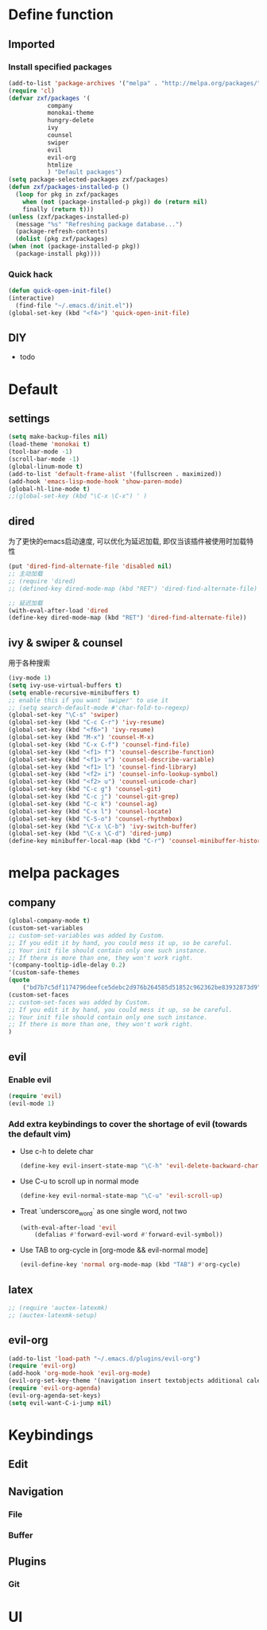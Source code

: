* Define function
  
** Imported
*** Install specified packages
   #+BEGIN_SRC emacs-lisp
     (add-to-list 'package-archives '("melpa" . "http://melpa.org/packages/") t)
     (require 'cl)
     (defvar zxf/packages '(
			    company
			    monokai-theme
			    hungry-delete
			    ivy
			    counsel
			    swiper
			    evil
			    evil-org
			    htmlize
			    ) "Default packages")
     (setq package-selected-packages zxf/packages)
     (defun zxf/packages-installed-p ()
       (loop for pkg in zxf/packages
	     when (not (package-installed-p pkg)) do (return nil)
	     finally (return t)))
     (unless (zxf/packages-installed-p)
       (message "%s" "Refreshing package database...")
       (package-refresh-contents)
       (dolist (pkg zxf/packages)
	 (when (not (package-installed-p pkg))
	   (package-install pkg))))
   #+END_SRC
   
*** Quick hack
   #+BEGIN_SRC emacs-lisp
     (defun quick-open-init-file()
	 (interactive)
       (find-file "~/.emacs.d/init.el"))
     (global-set-key (kbd "<f4>") 'quick-open-init-file)
   #+END_SRC
   
** DIY
   - todo


* Default
  
** settings
    #+BEGIN_SRC emacs-lisp
    (setq make-backup-files nil)
    (load-theme 'monokai t)
    (tool-bar-mode -1)
    (scroll-bar-mode -1)
    (global-linum-mode t)
    (add-to-list 'default-frame-alist '(fullscreen . maximized))
    (add-hook 'emacs-lisp-mode-hook 'show-paren-mode)
    (global-hl-line-mode t)
    ;;(global-set-key (kbd "\C-x \C-x") ' )
    #+END_SRC

** dired
   为了更快的emacs启动速度, 可以优化为延迟加载, 即仅当该插件被使用时加载特性
   #+BEGIN_SRC emacs-lisp
     (put 'dired-find-alternate-file 'disabled nil)
     ;; 主动加载
     ;; (require 'dired)
     ;; (defined-key dired-mode-map (kbd "RET") 'dired-find-alternate-file)

     ;; 延迟加载
     (with-eval-after-load 'dired
	 (define-key dired-mode-map (kbd "RET") 'dired-find-alternate-file))
   #+END_SRC
   
** ivy & swiper & counsel
   用于各种搜索
   #+BEGIN_SRC emacs-lisp
     (ivy-mode 1)
     (setq ivy-use-virtual-buffers t)
     (setq enable-recursive-minibuffers t)
     ;; enable this if you want `swiper' to use it
     ;; (setq search-default-mode #'char-fold-to-regexp)
     (global-set-key "\C-s" 'swiper)
     (global-set-key (kbd "C-c C-r") 'ivy-resume)
     (global-set-key (kbd "<f6>") 'ivy-resume)
     (global-set-key (kbd "M-x") 'counsel-M-x)
     (global-set-key (kbd "C-x C-f") 'counsel-find-file)
     (global-set-key (kbd "<f1> f") 'counsel-describe-function)
     (global-set-key (kbd "<f1> v") 'counsel-describe-variable)
     (global-set-key (kbd "<f1> l") 'counsel-find-library)
     (global-set-key (kbd "<f2> i") 'counsel-info-lookup-symbol)
     (global-set-key (kbd "<f2> u") 'counsel-unicode-char)
     (global-set-key (kbd "C-c g") 'counsel-git)
     (global-set-key (kbd "C-c j") 'counsel-git-grep)
     (global-set-key (kbd "C-c k") 'counsel-ag)
     (global-set-key (kbd "C-x l") 'counsel-locate)
     (global-set-key (kbd "C-S-o") 'counsel-rhythmbox)
     (global-set-key (kbd "\C-x \C-b") 'ivy-switch-buffer)
     (global-set-key (kbd "\C-x \C-d") 'dired-jump)
     (define-key minibuffer-local-map (kbd "C-r") 'counsel-minibuffer-history)
   #+END_SRC


* melpa packages

** company

#+BEGIN_SRC emacs-lisp
  (global-company-mode t)
  (custom-set-variables
  ;; custom-set-variables was added by Custom.
  ;; If you edit it by hand, you could mess it up, so be careful.
  ;; Your init file should contain only one such instance.
  ;; If there is more than one, they won't work right.
  '(company-tooltip-idle-delay 0.2)
  '(custom-safe-themes
  (quote
      ("bd7b7c5df1174796deefce5debc2d976b264585d51852c962362be83932873d9" default))))
  (custom-set-faces
  ;; custom-set-faces was added by Custom.
  ;; If you edit it by hand, you could mess it up, so be careful.
  ;; Your init file should contain only one such instance.
  ;; If there is more than one, they won't work right.
  )
#+END_SRC
   
** evil
*** Enable evil
     #+BEGIN_SRC emacs-lisp
       (require 'evil)
       (evil-mode 1)
     #+END_SRC

*** Add extra keybindings to cover the shortage of evil (towards the default vim)
     - Use c-h to delete char
       #+BEGIN_SRC emacs-lisp
	 (define-key evil-insert-state-map "\C-h" 'evil-delete-backward-char)
       #+END_SRC
     - Use C-u to scroll up in normal mode
       #+BEGIN_SRC emacs-lisp
	 (define-key evil-normal-state-map "\C-u" 'evil-scroll-up)
       #+END_SRC
     - Treat `underscore_word` as one single word, not two
       #+BEGIN_SRC emacs-lisp
	 (with-eval-after-load 'evil
	     (defalias #'forward-evil-word #'forward-evil-symbol))
       #+END_SRC
     - Use TAB to org-cycle in [org-mode && evil-normal mode]
       #+BEGIN_SRC emacs-lisp
	 (evil-define-key 'normal org-mode-map (kbd "TAB") #'org-cycle)
       #+END_SRC

** latex
#+BEGIN_SRC emacs-lisp
  ;; (require 'auctex-latexmk)
  ;; (auctex-latexmk-setup)
#+END_SRC

** evil-org
   #+BEGIN_SRC emacs-lisp
     (add-to-list 'load-path "~/.emacs.d/plugins/evil-org")
     (require 'evil-org)
     (add-hook 'org-mode-hook 'evil-org-mode)
     (evil-org-set-key-theme '(navigation insert textobjects additional calendar))
     (require 'evil-org-agenda)
     (evil-org-agenda-set-keys)
     (setq evil-want-C-i-jump nil)
   #+END_SRC
   
* Keybindings
** Edit
** Navigation
*** File
*** Buffer
** Plugins
*** Git
    
    
* UI
